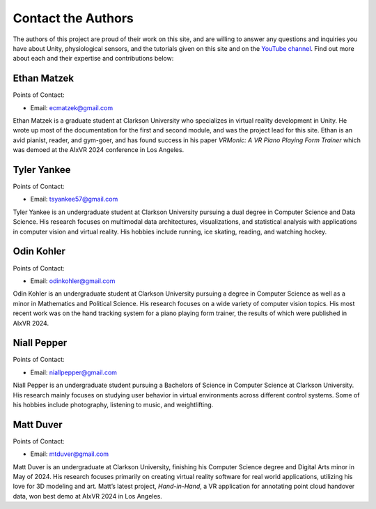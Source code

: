 ======================
Contact the Authors
======================

The authors of this project are proud of their work on this site, and are willing to answer any questions and inquiries you have about Unity, physiological sensors, and the tutorials given on this site and on the `YouTube channel <https://www.youtube.com/@clarkson-tars>`_. Find out more about each and their expertise and contributions below:


--------------
Ethan Matzek
--------------
Points of Contact:

* Email: ecmatzek@gmail.com


Ethan Matzek is a graduate student at Clarkson University who specializes in virtual reality development in Unity. He wrote up most of the documentation for the first and second module, and was the project lead for this site. Ethan is an avid pianist, reader, and gym-goer, and has found success in his paper *VRMonic: A VR Piano Playing Form Trainer* which was demoed at the AIxVR 2024 conference in Los Angeles.

------------
Tyler Yankee
------------
Points of Contact:

* Email: tsyankee57@gmail.com

Tyler Yankee is an undergraduate student at Clarkson University pursuing a dual degree in Computer Science and Data Science. His research focuses on multimodal data architectures, visualizations, and statistical analysis with applications in computer vision and virtual reality. His hobbies include running, ice skating, reading, and watching hockey.

------------
Odin Kohler
------------
Points of Contact:

* Email: odinkohler@gmail.com

Odin Kohler is an undergraduate student at Clarkson University pursuing a degree in Computer Science as well as a minor in Mathematics and Political Science. His research focuses on a wide variety of computer vision topics. His most recent work was on the hand tracking system for a piano playing form trainer, the results of which were published in AIxVR 2024.

-------------
Niall Pepper
-------------
Points of Contact: 

* Email: niallpepper@gmail.com

Niall Pepper is an undergraduate student pursuing a Bachelors of Science in Computer Science at Clarkson University. His research mainly focuses on studying user behavior in virtual environments across different control systems. Some of his hobbies include photography, listening to music, and weightlifting.

------------
Matt Duver
------------
Points of Contact:

* Email: mtduver@gmail.com

Matt Duver is an undergraduate at Clarkson University, finishing his Computer Science degree and Digital Arts minor in May of 2024. His research focuses primarily on creating virtual reality software for real world applications, utilizing his love for 3D modeling and art. Matt’s latest project, *Hand-in-Hand*, a VR application for annotating point cloud handover data, won best demo at AIxVR 2024 in Los Angeles.
